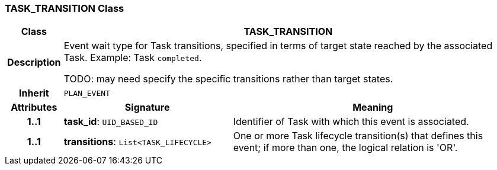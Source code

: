 === TASK_TRANSITION Class

[cols="^1,3,5"]
|===
h|*Class*
2+^h|*TASK_TRANSITION*

h|*Description*
2+a|Event wait type for Task transitions, specified in terms of target state reached by the associated Task. Example: Task `completed`.

TODO: may need specify the specific transitions rather than target states.

h|*Inherit*
2+|`PLAN_EVENT`

h|*Attributes*
^h|*Signature*
^h|*Meaning*

h|*1..1*
|*task_id*: `UID_BASED_ID`
a|Identifier of Task with which this event is associated.

h|*1..1*
|*transitions*: `List<TASK_LIFECYCLE>`
a|One or more Task lifecycle transition(s) that defines this event; if more than one, the logical relation is 'OR'.
|===
